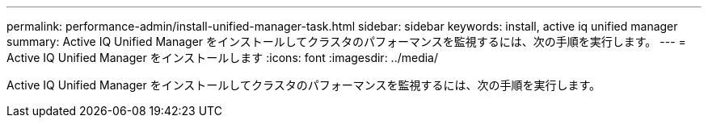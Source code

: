 ---
permalink: performance-admin/install-unified-manager-task.html 
sidebar: sidebar 
keywords: install, active iq unified manager 
summary: Active IQ Unified Manager をインストールしてクラスタのパフォーマンスを監視するには、次の手順を実行します。 
---
= Active IQ Unified Manager をインストールします
:icons: font
:imagesdir: ../media/


[role="lead"]
Active IQ Unified Manager をインストールしてクラスタのパフォーマンスを監視するには、次の手順を実行します。
